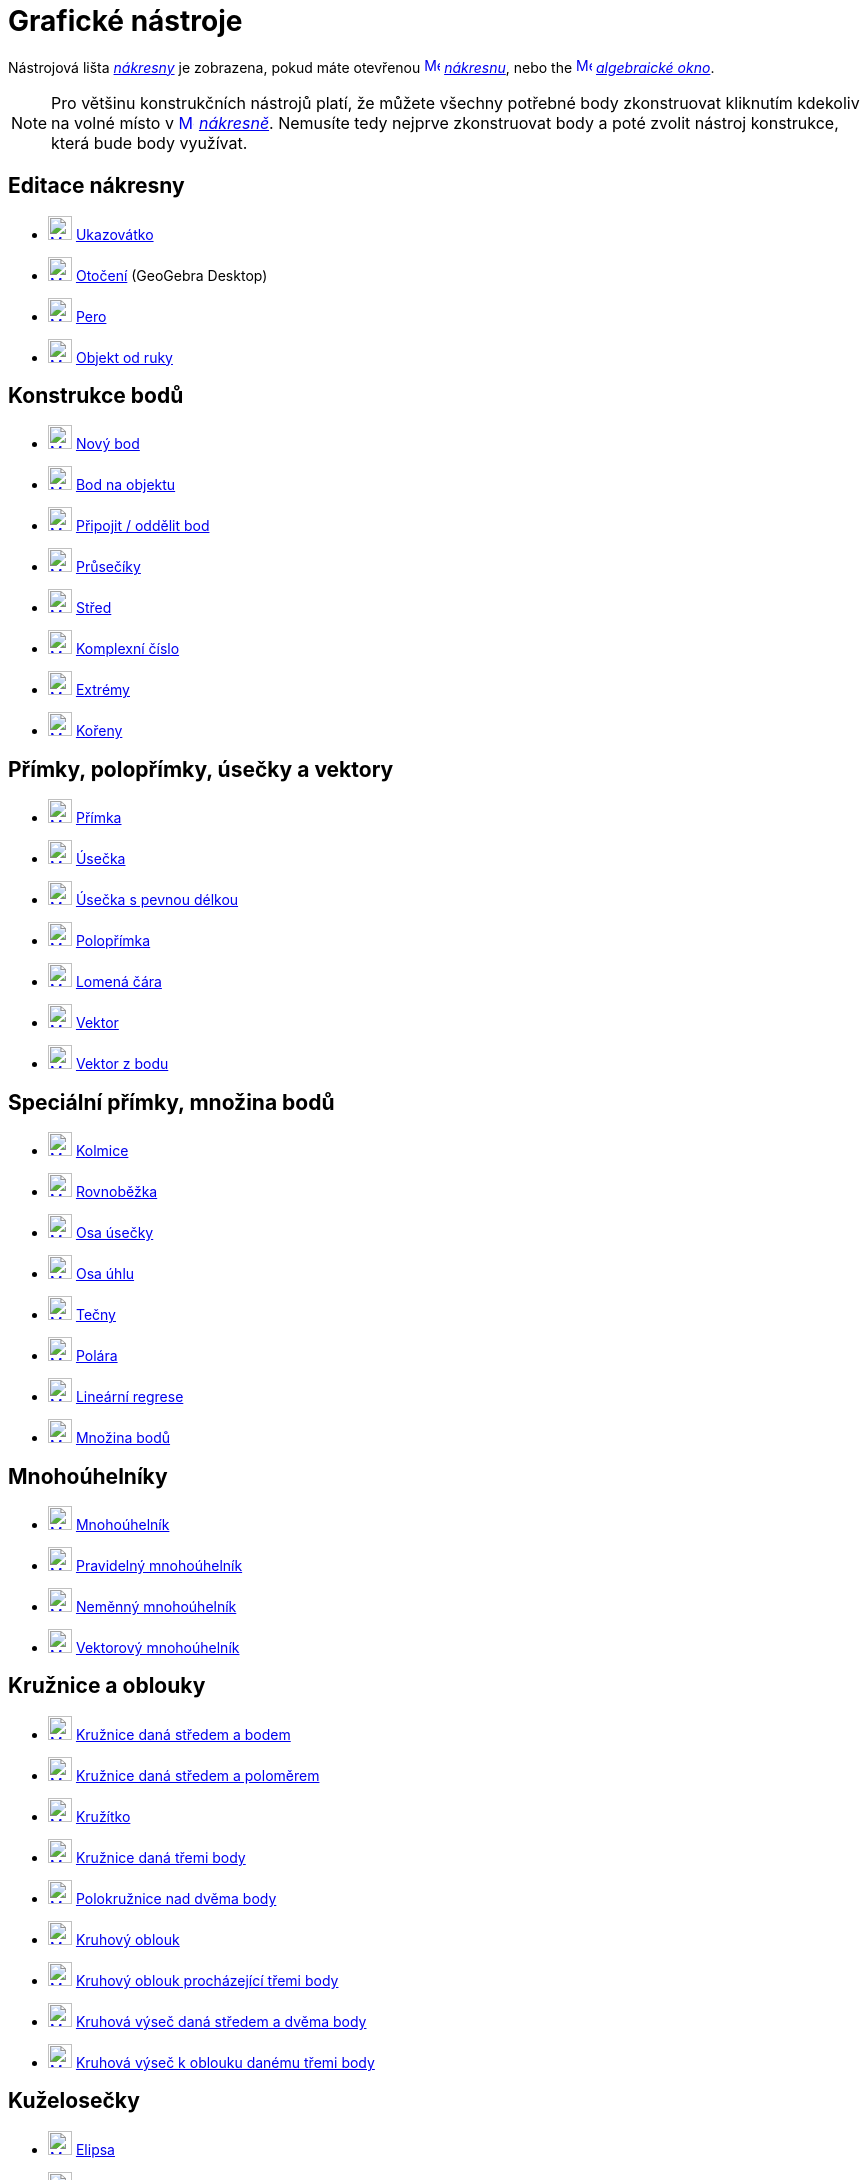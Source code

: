= Grafické nástroje
:page-en: tools/Graphics_Tools
ifdef::env-github[:imagesdir: /cs/modules/ROOT/assets/images]

Nástrojová lišta xref:/Nákresna.adoc[_nákresny_] je zobrazena, pokud máte otevřenou
xref:/Graphics_View.adoc[image:16px-Menu_view_graphics.svg.png[Menu view graphics.svg,width=16,height=16]]
_xref:/Nákresna.adoc[nákresnu]_, nebo the xref:/Algebra_View.adoc[image:16px-Menu_view_algebra.svg.png[Menu view
algebra.svg,width=16,height=16]] _xref:/Algebraické_okno.adoc[algebraické okno]_.

[NOTE]
====

Pro většinu  konstrukčních nástrojů platí, že můžete všechny potřebné body zkonstruovat kliknutím kdekoliv na volné místo v 
xref:/Graphics_View.adoc[image:16px-Menu_view_graphics.svg.png[Menu view graphics.svg,width=16,height=16]]
_xref:/Nákresna.adoc[nákresně]_. Nemusíte tedy nejprve zkonstruovat body a poté zvolit nástroj konstrukce, která bude body využívat.

====


== Editace nákresny 

* xref:/tools/Move.adoc[image:24px-Mode_move.svg.png[Mode move.svg,width=24,height=24]] xref:/tools/Ukazovátko.adoc[Ukazovátko]
* xref:/tools/Move_around_Point.adoc[image:24px-Mode_moverotate.svg.png[Mode moverotate.svg,width=24,height=24]]
xref:/tools/Otočení.adoc[Otočení] (GeoGebra Desktop)
* xref:/tools/Pen.adoc[image:24px-Mode_pen.svg.png[Mode pen.svg,width=24,height=24]] xref:/tools/Nástroj_pero.adoc[Pero]
* xref:/tools/Freehand_Shape.adoc[image:24px-Mode_freehandshape.svg.png[Mode freehandshape.svg,width=24,height=24]]
xref:/tools/Objekt_od_ruky.adoc[Objekt od ruky]

== Konstrukce bodů

* xref:/tools/Point.adoc[image:24px-Mode_point.svg.png[Mode point.svg,width=24,height=24]] xref:/tools/Nový_bod.adoc[Nový bod]
* xref:/tools/Point_on_Object.adoc[image:24px-Mode_pointonobject.svg.png[Mode pointonobject.svg,width=24,height=24]]
xref:/tools/Bod_na_objektu.adoc[Bod na objektu]
* xref:/tools/Attach_Detach_Point.adoc[image:24px-Mode_attachdetachpoint.svg.png[Mode
attachdetachpoint.svg,width=24,height=24]] xref:/tools/Připojit_Oddělit_bod.adoc[Připojit / oddělit bod]
* xref:/tools/Intersect.adoc[image:24px-Mode_intersect.svg.png[Mode intersect.svg,width=24,height=24]]
xref:/tools/Průsečíky_dvou_objektů.adoc[Průsečíky]
* xref:/tools/Midpoint_or_Center.adoc[image:24px-Mode_midpoint.svg.png[Mode midpoint.svg,width=24,height=24]]
xref:/tools/Střed.adoc[Střed]
* xref:/tools/Complex_Number.adoc[image:24px-Mode_complexnumber.svg.png[Mode complexnumber.svg,width=24,height=24]]
xref:/tools/Komplexní_číslo.adoc[Komplexní číslo]
* xref:/tools/Extrém.adoc[image:24px-Mode_extremum.svg.png[Mode extremum.svg,width=24,height=24]]
xref:/tools/Extrem.adoc[Extrémy]
* xref:/tools/Kořeny.adoc[image:24px-Mode_roots.svg.png[Mode roots.svg,width=24,height=24]] xref:/tools/Roots.adoc[Kořeny]

== Přímky, polopřímky, úsečky a vektory

* xref:/tools/Line.adoc[image:24px-Mode_join.svg.png[Mode join.svg,width=24,height=24]] xref:/tools/Přímka.adoc[Přímka]
* xref:/tools/Segment.adoc[image:24px-Mode_segment.svg.png[Mode segment.svg,width=24,height=24]]
xref:/tools/Úsečka_daná_dvěma_body.adoc[Úsečka]
* xref:/tools/Segment_with_Given_Length.adoc[image:24px-Mode_segmentfixed.svg.png[Mode
segmentfixed.svg,width=24,height=24]] xref:/tools/Úsečka_dané_délky_z_bodu.adoc[Úsečka s pevnou délkou]
* xref:/tools/Ray.adoc[image:24px-Mode_ray.svg.png[Mode ray.svg,width=24,height=24]] xref:/tools/Polopřímka.adoc[Polopřímka]
* xref:/tools/Polyline.adoc[image:24px-Mode_polyline.svg.png[Mode polyline.svg,width=24,height=24]]
xref:/tools/Lomená_čára.adoc[Lomená čára]
* xref:/tools/Vector.adoc[image:24px-Mode_vector.svg.png[Mode vector.svg,width=24,height=24]]
xref:/tools/Vektor_daný_dvěma_body.adoc[Vektor]
* xref:/tools/Vector_from_Point.adoc[image:24px-Mode_vectorfrompoint.svg.png[Mode
vectorfrompoint.svg,width=24,height=24]] xref:/tools/Vektor_z_bodu.adoc[Vektor z bodu]

== Speciální přímky, množina bodů

* xref:/tools/Perpendicular_Line.adoc[image:24px-Mode_orthogonal.svg.png[Mode orthogonal.svg,width=24,height=24]]
xref:/tools/Kolmice.adoc[Kolmice]
* xref:/tools/Parallel_Line.adoc[image:24px-Mode_parallel.svg.png[Mode parallel.svg,width=24,height=24]]
xref:/tools/Rovnoběžka.adoc[Rovnoběžka]
* xref:/tools/Perpendicular_Bisector.adoc[image:24px-Mode_linebisector.svg.png[Mode
linebisector.svg,width=24,height=24]] xref:/tools/Osa_úsečky.adoc[Osa úsečky]
* xref:/tools/Angle_Bisector.adoc[image:24px-Mode_angularbisector.svg.png[Mode angularbisector.svg,width=24,height=24]]
xref:/tools/Osa_úhlu.adoc[Osa úhlu]
* xref:/tools/Tangents.adoc[image:24px-Mode_tangent.svg.png[Mode tangent.svg,width=24,height=24]]
xref:/tools/Tečny_z_bodu.adoc[Tečny]
* xref:/tools/Polar_or_Diameter_Line.adoc[image:24px-Mode_polardiameter.svg.png[Mode
polardiameter.svg,width=24,height=24]] xref:/tools/Polára.adoc[Polára]
* xref:/tools/Best_Fit_Line.adoc[image:24px-Mode_fitline.svg.png[Mode fitline.svg,width=24,height=24]]
xref:/tools/Lineární_regrese.adoc[Lineární regrese]
* xref:/tools/Locus.adoc[image:24px-Mode_locus.svg.png[Mode locus.svg,width=24,height=24]] xref:/tools/Množina_bodů.adoc[Množina bodů]

== Mnohoúhelníky

* xref:/tools/Polygon.adoc[image:24px-Mode_polygon.svg.png[Mode polygon.svg,width=24,height=24]]
xref:/tools/Mnohoúhelník.adoc[Mnohoúhelník]
* xref:/tools/Regular_Polygon.adoc[image:24px-Mode_regularpolygon.svg.png[Mode regularpolygon.svg,width=24,height=24]]
xref:/tools/Pravidelný_mnohoúhelník.adoc[Pravidelný mnohoúhelník]
* xref:/tools/Rigid_Polygon.adoc[image:24px-Mode_rigidpolygon.svg.png[Mode rigidpolygon.svg,width=24,height=24]]
xref:/tools/Neměnný_mnohoúhelník.adoc[Neměnný mnohoúhelník]
* xref:/tools/Vector_Polygon.adoc[image:24px-Mode_vectorpolygon.svg.png[Mode vectorpolygon.svg,width=24,height=24]]
xref:/tools/Vektorový_mnohoúhelník.adoc[Vektorový mnohoúhelník]

== Kružnice a oblouky

* xref:/tools/Circle_with_Center_through_Point.adoc[image:24px-Mode_circle2.svg.png[Mode
circle2.svg,width=24,height=24]] xref:/tools/Kružnice_daná_středem_a_bodem.adoc[Kružnice daná středem a bodem]
* xref:/tools/Circle_with_Center_and_Radius.adoc[image:24px-Mode_circlepointradius.svg.png[Mode
circlepointradius.svg,width=24,height=24]] xref:/tools/Kružnice_daná_středem_a_poloměrem.adoc[Kružnice daná středem a poloměrem]
* xref:/tools/Compass.adoc[image:24px-Mode_compasses.svg.png[Mode compasses.svg,width=24,height=24]]
xref:/tools/Kružítko.adoc[Kružítko]
* xref:/tools/Circle_through_3_Points.adoc[image:24px-Mode_circle3.svg.png[Mode circle3.svg,width=24,height=24]]
xref:/tools/Kružnice_daná_třemi_body.adoc[Kružnice daná třemi body]
* xref:/tools/Semicircle_through_2_Points.adoc[image:24px-Mode_semicircle.svg.png[Mode
semicircle.svg,width=24,height=24]] xref:/tools/Polokružnice_nad_dvěma_body.adoc[Polokružnice nad dvěma body]
* xref:/tools/Circular_Arc.adoc[image:24px-Mode_circlearc3.svg.png[Mode circlearc3.svg,width=24,height=24]]
xref:/tools/Kruhový_oblouk_daný_středem_a_dvěma_body.adoc[Kruhový oblouk]
* xref:/tools/Circumcircular_Arc.adoc[image:24px-Mode_circumcirclearc3.svg.png[Mode
circumcirclearc3.svg,width=24,height=24]] xref:/tools/Kruhový_oblouk_procházející_třemi_body.adoc[Kruhový oblouk procházející třemi body]
* xref:/tools/Circular_Sector.adoc[image:24px-Mode_circlesector3.svg.png[Mode circlesector3.svg,width=24,height=24]]
xref:/tools/Kruhová_výseč_daná_středem_a_dvěma_body.adoc[Kruhová výseč daná středem a dvěma body]
* xref:/tools/Circumcircular_Sector.adoc[image:24px-Mode_circumcirclesector3.svg.png[Mode
circumcirclesector3.svg,width=24,height=24]] xref:/tools/Kruhová_výseč_k_oblouku_třemi_body.adoc[Kruhová výseč k oblouku danému třemi body]

== Kuželosečky

* xref:/tools/Ellipse.adoc[image:24px-Mode_ellipse3.svg.png[Mode ellipse3.svg,width=24,height=24]]
xref:/tools/Elipsa.adoc[Elipsa]
* xref:/tools/Hyperbola.adoc[image:24px-Mode_hyperbola3.svg.png[Mode hyperbola3.svg,width=24,height=24]]
xref:/tools/Hyperbola.adoc[Hyperbola]
* xref:/tools/Parabola.adoc[image:24px-Mode_parabola.svg.png[Mode parabola.svg,width=24,height=24]]
xref:/tools/Parabola.adoc[Parabola]
* xref:/tools/Conic_through_5_Points.adoc[image:24px-Mode_conic5.svg.png[Mode conic5.svg,width=24,height=24]]
xref:/tools/Kuželosečka_daná_pěti_body.adoc[Kuželosečka daná pěti body]

== [[mereni]]Měření

* xref:/tools/Angle.adoc[image:24px-Mode_angle.svg.png[Mode angle.svg,width=24,height=24]] xref:/tools/Úhel.adoc[Úhel]
* xref:/tools/Angle_with_Given_Size.adoc[image:24px-Mode_anglefixed.svg.png[Mode anglefixed.svg,width=24,height=24]]
xref:/tools/Úhel_dané_velikosti.adoc[Úhel dané vlastnosti]
* xref:/tools/Distance_or_Length.adoc[image:24px-Mode_distance.svg.png[Mode distance.svg,width=24,height=24]]
xref:/tools/Vzdálenost.adoc[Vzdálenost]
* xref:/tools/Area.adoc[image:24px-Mode_area.svg.png[Mode area.svg,width=24,height=24]] xref:/tools/Obsah.adoc[Obsah]
* xref:/tools/Slope.adoc[image:24px-Mode_slope.svg.png[Mode slope.svg,width=24,height=24]] xref:/tools/Spád.adoc[Spád]
* xref:/tools/List.adoc[image:24px-Mode_createlist.svg.png[Mode createlist.svg,width=24,height=24]]
xref:/tools/Vytvořit_seznam.adoc[Seznam]
* xref:/tools/Relation.adoc[image:24px-Mode_relation.svg.png[Mode relation.svg,width=24,height=24]]
xref:/tools/Vztah_mezi_objekty.adoc[Vztah mezi objekty]
* xref:/tools/Function_Inspector.adoc[image:24px-Mode_functioninspector.svg.png[Mode
functioninspector.svg,width=24,height=24]] xref:/tools/Kontrola_funkce.adoc[Kontrola funkce]

== Zobrazení v rovině

* xref:/tools/Reflect_about_Line.adoc[image:24px-Mode_mirroratline.svg.png[Mode mirroratline.svg,width=24,height=24]]
xref:/tools/Osová_souměrnost.adoc[Osová souměrnost]
* xref:/tools/Reflect_about_Point.adoc[image:24px-Mode_mirroratpoint.svg.png[Mode mirroratpoint.svg,width=24,height=24]]
xref:/tools/Středová_souměrnost.adoc[Středová souměrnost]
* xref:/tools/Reflect_about_Circle.adoc[image:24px-Mode_mirroratcircle.svg.png[Mode
mirroratcircle.svg,width=24,height=24]] xref:/tools/Kruhová_inverze.adoc[Kruhová inverze]
* xref:/tools/Rotate_around_Point.adoc[image:24px-Mode_rotatebyangle.svg.png[Mode rotatebyangle.svg,width=24,height=24]]
xref:/tools/Otočení.adoc[Otočení]
* xref:/tools/Translate_by_Vector.adoc[image:24px-Mode_translatebyvector.svg.png[Mode
translatebyvector.svg,width=24,height=24]] xref:/tools/Posunutí.adoc[Posunutí]
* xref:/tools/Dilate_from_Point.adoc[image:24px-Mode_dilatefrompoint.svg.png[Mode
dilatefrompoint.svg,width=24,height=24]] xref:/tools/Stejnolehlost.adoc[Stejnolehlost]


== Interaktivní nástroje

* xref:/tools/Slider.adoc[image:24px-Mode_slider.svg.png[Mode slider.svg,width=24,height=24]]
xref:/tools/Posuvník.adoc[Posuvník]
* xref:/tools/Text.adoc[image:24px-Mode_text.svg.png[Mode text.svg,width=24,height=24]] xref:/tools/Text.adoc[Text]
* xref:/tools/Image.adoc[image:24px-Mode_image.svg.png[Mode image.svg,width=24,height=24]] xref:/tools/Obrázek.adoc[Obrázek]
* xref:/tools/Check_Box.adoc[image:24px-Mode_showcheckbox.svg.png[Mode showcheckbox.svg,width=24,height=24]]
xref:/tools/Tlačítko.adoc[Tlačítko]
* xref:/tools/Button.adoc[image:24px-Mode_buttonaction.svg.png[Mode buttonaction.svg,width=24,height=24]]
xref:/tools/Zaškrtávací_políčko_pro_zobrazení_skrytí_objektu.adoc[Zaškrtávací políčko]
* xref:/tools/Input_Box.adoc[image:24px-Mode_textfieldaction.svg.png[Mode textfieldaction.svg,width=24,height=24]]
xref:/tools/Textové_pole.adoc[Vstupní textové pole]

== Obecné nástroje nákresny

* xref:/tools/Move_Graphics_View.adoc[image:24px-Mode_translateview.svg.png[Mode translateview.svg,width=24,height=24]]
xref:/tools/Pohybovat_s_nákresnou.adoc[Pohybovat s nákresnou]
* xref:/tools/Zoom_In.adoc[image:24px-Mode_zoomin.svg.png[Mode zoomin.svg,width=24,height=24]]
xref:/tools/Zvětšit.adoc[Zvětšit]
* xref:/tools/Zoom_Out.adoc[image:24px-Mode_zoomout.svg.png[Mode zoomout.svg,width=24,height=24]]
xref:/tools/Zmenšit.adoc[Zmenšit]
* xref:/tools/Show_Hide_Object.adoc[image:24px-Mode_showhideobject.svg.png[Mode showhideobject.svg,width=24,height=24]]
xref:/tools/Zobrazit_skrýt_objekt.adoc[Zobrazit / skrýt objekt]
* xref:/tools/Show_Hide_Label.adoc[image:24px-Mode_showhidelabel.svg.png[Mode showhidelabel.svg,width=24,height=24]]
xref:/tools/Zobrazit_skrýt_popis.adoc[Zobrazit / skrýt popis]
* xref:/tools/Copy_Visual_Style.adoc[image:24px-Mode_copyvisualstyle.svg.png[Mode
copyvisualstyle.svg,width=24,height=24]] xref:/tools/Kopírovat_formát.adoc[Kopírovat formát]
* xref:/tools/Delete.adoc[image:24px-Mode_delete.svg.png[Mode delete.svg,width=24,height=24]]
xref:/tools/Smazat.adoc[Smazat]
